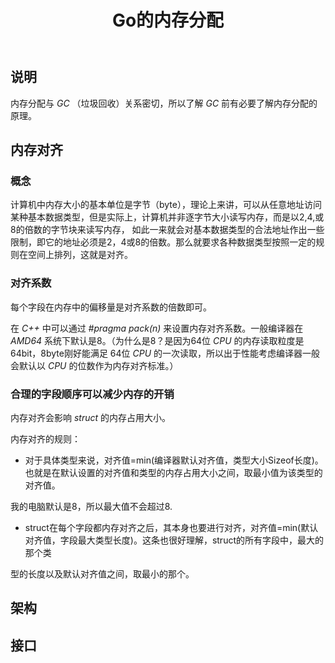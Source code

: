 #+TITLE: Go的内存分配

** 说明
内存分配与 /GC/ （垃圾回收）关系密切，所以了解 /GC/ 前有必要了解内存分配的原理。
** 内存对齐
*** 概念
计算机中内存大小的基本单位是字节（byte），理论上来讲，可以从任意地址访问某种基本数据类型，但是实际上，计算机并非逐字节大小读写内存，而是以2,4,或8的倍数的字节块来读写内存，
如此一来就会对基本数据类型的合法地址作出一些限制，即它的地址必须是2，4或8的倍数。那么就要求各种数据类型按照一定的规则在空间上排列，这就是对齐。
*** 对齐系数
每个字段在内存中的偏移量是对齐系数的倍数即可。

在 /C++/ 中可以通过 /#pragma pack(n)/ 来设置内存对齐系数。一般编译器在 /AMD64/ 系统下默认是8。（为什么是8？是因为64位 /CPU/ 的内存读取粒度是64bit，8byte刚好能满足
64位 /CPU/ 的一次读取，所以出于性能考虑编译器一般会默认以 /CPU/ 的位数作为内存对齐标准。）

*** 合理的字段顺序可以减少内存的开销

内存对齐会影响 /struct/ 的内存占用大小。

内存对齐的规则：
+ 对于具体类型来说，对齐值=min(编译器默认对齐值，类型大小Sizeof长度)。也就是在默认设置的对齐值和类型的内存占用大小之间，取最小值为该类型的对齐值。
我的电脑默认是8，所以最大值不会超过8.
+ struct在每个字段都内存对齐之后，其本身也要进行对齐，对齐值=min(默认对齐值，字段最大类型长度)。这条也很好理解，struct的所有字段中，最大的那个类
型的长度以及默认对齐值之间，取最小的那个。
** 架构


** 接口
